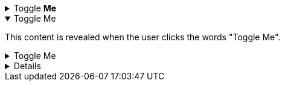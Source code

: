 // .collapsible
.Toggle *Me*
[%collapsible]
====
This content is revealed when the user clicks the words "Toggle Me".
====

// .collapsible-open
.Toggle Me
[%collapsible%open]
====
This content is revealed when the user clicks the words "Toggle Me".
====

// .collapsible-with-id-and-role
.Toggle Me
[#lorem.ipsum%collapsible]
====
This content is revealed when the user clicks the words "Toggle Me".
====

// .collapsible-without-title
[%collapsible]
====
This content is revealed when the user clicks the words "Details".
====
